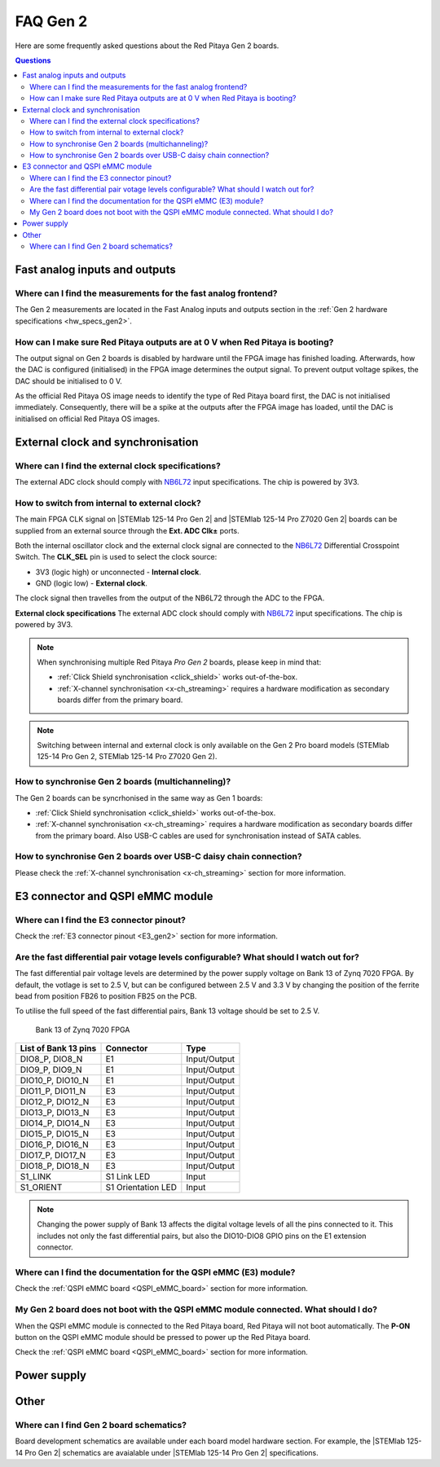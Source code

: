 .. _faq_gen2:

FAQ Gen 2
#####################

Here are some frequently asked questions about the Red Pitaya Gen 2 boards.

.. contents:: Questions
    :local:
    :backlinks: top



Fast analog inputs and outputs
=================================

Where can I find the measurements for the fast analog frontend?
----------------------------------------------------------------

The Gen 2 measurements are located in the Fast Analog inputs and outputs section in the :ref:`Gen 2 hardware specifications <hw_specs_gen2>`.


.. TODO How to bypass input filter on Gen 2 boards?


How can I make sure Red Pitaya outputs are at 0 V when Red Pitaya is booting?
------------------------------------------------------------------------------

The output signal on Gen 2 boards is disabled by hardware until the FPGA image has finished loading. Afterwards, how the DAC is configured (initialised) in the FPGA image determines the output signal. To prevent output voltage spikes, the DAC should be initialised to 0 V.

As the official Red Pitaya OS image needs to identify the type of Red Pitaya board first, the DAC is not initialised immediately. Consequently, there will be a spike at the outputs after the FPGA image has loaded, until the DAC is initialised on official Red Pitaya OS images.


External clock and synchronisation
===================================

Where can I find the external clock specifications?
-----------------------------------------------------

The external ADC clock should comply with `NB6L72`_ input specifications. The chip is powered by 3V3.


How to switch from internal to external clock?
------------------------------------------------

The main FPGA CLK signal on |STEMlab 125-14 Pro Gen 2| and |STEMlab 125-14 Pro Z7020 Gen 2| boards can be supplied from an external source through the **Ext. ADC Clk±** ports.

Both the internal oscillator clock and the external clock signal are connected to the `NB6L72`_ Differential Crosspoint Switch.
The **CLK_SEL** pin is used to select the clock source:

* 3V3 (logic high) or unconnected - **Internal clock**.
* GND (logic low) - **External clock**.

The clock signal then travelles from the output of the NB6L72 through the ADC to the FPGA.

**External clock specifications**
The external ADC clock should comply with `NB6L72`_ input specifications. The chip is powered by 3V3.

.. note::

    When synchronising multiple Red Pitaya *Pro Gen 2* boards, please keep in mind that:

    * :ref:`Click Shield synchronisation <click_shield>` works out-of-the-box.
    * :ref:`X-channel synchronisation <x-ch_streaming>` requires a hardware modification as secondary boards differ from the primary board.

.. note::

    Switching between internal and external clock is only available on the Gen 2 Pro board models (STEMlab 125-14 Pro Gen 2, STEMlab 125-14 Pro Z7020 Gen 2).


How to synchronise Gen 2 boards (multichanneling)?
---------------------------------------------------

The Gen 2 boards can be syncrhonised in the same way as Gen 1 boards:

* :ref:`Click Shield synchronisation <click_shield>` works out-of-the-box.
* :ref:`X-channel synchronisation <x-ch_streaming>` requires a hardware modification as secondary boards differ from the primary board. Also USB-C cables are used for synchronisation instead of SATA cables.


How to synchronise Gen 2 boards over USB-C daisy chain connection?
--------------------------------------------------------------------

Please check the :ref:`X-channel synchronisation <x-ch_streaming>` section for more information.

.. TODO What cable is recommended?



E3 connector and QSPI eMMC module
=====================================

Where can I find the E3 connector pinout?
------------------------------------------------

Check the :ref:`E3 connector pinout <E3_gen2>` section for more information.


.. TODO Are there any timing requirements for the high-speed differential pairs?


Are the fast differential pair votage levels configurable? What should I watch out for?
----------------------------------------------------------------------------------------

The fast differential pair voltage levels are determined by the power supply voltage on Bank 13 of Zynq 7020 FPGA. By default, the votlage is set to 2.5 V, but can be configured between 2.5 V and 3.3 V by changing the position of the ferrite bead from position FB26 to position FB25 on the PCB.

To utilise the full speed of the fast differential pairs, Bank 13 voltage should be set to 2.5 V.

.. figure:: img/Bank_13.png
    :width: 800

    Bank 13 of Zynq 7020 FPGA

+-----------------------------+-----------------------------+-----------------------------+
| List of Bank 13 pins        | Connector                   | Type                        |
+=============================+=============================+=============================+
| DIO8_P, DIO8_N              | E1                          | Input/Output                |
+-----------------------------+-----------------------------+-----------------------------+
| DIO9_P, DIO9_N              | E1                          | Input/Output                |
+-----------------------------+-----------------------------+-----------------------------+
| DIO10_P, DIO10_N            | E1                          | Input/Output                |
+-----------------------------+-----------------------------+-----------------------------+
| DIO11_P, DIO11_N            | E3                          | Input/Output                |
+-----------------------------+-----------------------------+-----------------------------+
| DIO12_P, DIO12_N            | E3                          | Input/Output                |
+-----------------------------+-----------------------------+-----------------------------+
| DIO13_P, DIO13_N            | E3                          | Input/Output                |
+-----------------------------+-----------------------------+-----------------------------+
| DIO14_P, DIO14_N            | E3                          | Input/Output                |
+-----------------------------+-----------------------------+-----------------------------+
| DIO15_P, DIO15_N            | E3                          | Input/Output                |
+-----------------------------+-----------------------------+-----------------------------+
| DIO16_P, DIO16_N            | E3                          | Input/Output                |
+-----------------------------+-----------------------------+-----------------------------+
| DIO17_P, DIO17_N            | E3                          | Input/Output                |
+-----------------------------+-----------------------------+-----------------------------+
| DIO18_P, DIO18_N            | E3                          | Input/Output                |
+-----------------------------+-----------------------------+-----------------------------+
| S1_LINK                     | S1 Link LED                 | Input                       |
+-----------------------------+-----------------------------+-----------------------------+
| S1_ORIENT                   | S1 Orientation LED          | Input                       |
+-----------------------------+-----------------------------+-----------------------------+

.. note::

    Changing the power supply of Bank 13 affects the digital voltage levels of all the pins connected to it. This includes not only the fast differential pairs, but also the DIO10-DIO8 GPIO pins on the E1 extension connector.


Where can I find the documentation for the QSPI eMMC (E3) module?
------------------------------------------------------------------

Check the :ref:`QSPI eMMC board <QSPI_eMMC_board>` section for more information.


My Gen 2 board does not boot with the QSPI eMMC module connected. What should I do?
------------------------------------------------------------------------------------

When the QSPI eMMC module is connected to the Red Pitaya board, Red Pitaya will not boot automatically. The **P-ON** button on the QSPI eMMC module should be pressed to power up the Red Pitaya board.

Check the :ref:`QSPI eMMC board <QSPI_eMMC_board>` section for more information.


.. TODO QSPI and eMMC booting instructions



Power supply
==============


.. TODO How can I disable Power Delivery negotiation when using a USB-C power supply?

.. There is an unpopulated resistor on the PCB that can disable the Power Delivery negotiation. Connecting the two pads with a solder bridge will disable the Power Delivery negotiation. The conection is located on the bottom side of the PCB, near the USB-C connector.


Other
========

.. TODO Gen 2 3D board models


Where can I find Gen 2 board schematics?
------------------------------------------------

Board development schematics are available under each board model hardware section. For example, the |STEMlab 125-14 Pro Gen 2| schematics are avaialable under |STEMlab 125-14 Pro Gen 2| specifications.






.. substitutions

.. |STEMlab 125-14 Pro Gen 2| replace:: :ref:`STEMlab 125-14 Pro Gen 2 <top_125_14_pro_gen2>`
.. |STEMlab 125-14 Pro Z7020 Gen 2| replace:: :ref:`STEMlab 125-14 Pro Z7020 Gen 2 <top_125_14_pro_z7020_gen2>`
.. _NB6L72: https://www.onsemi.com/pdf/datasheet/nb6l72-d.pdf
